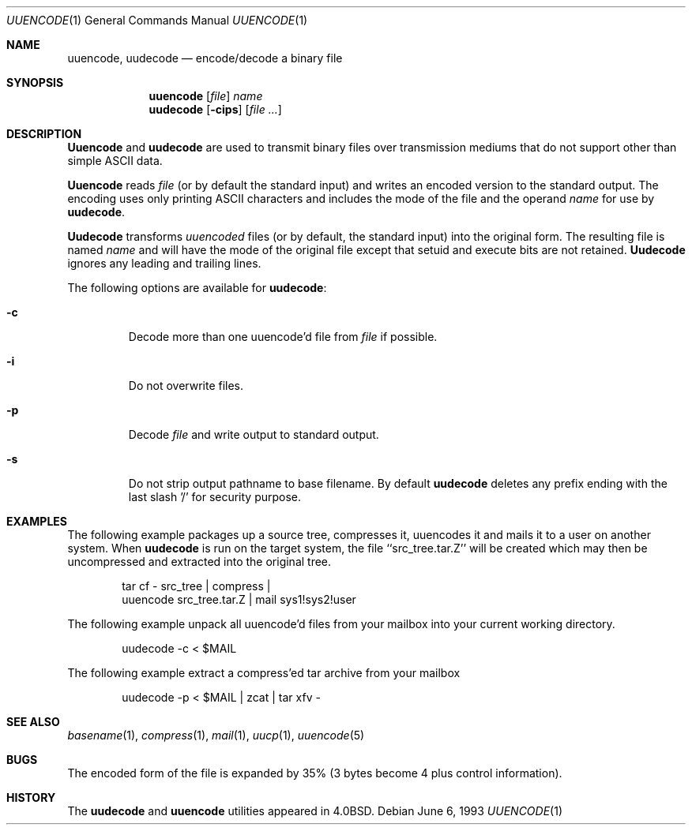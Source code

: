 .\" Copyright (c) 1980, 1990, 1993
.\"	The Regents of the University of California.  All rights reserved.
.\"
.\" Redistribution and use in source and binary forms, with or without
.\" modification, are permitted provided that the following conditions
.\" are met:
.\" 1. Redistributions of source code must retain the above copyright
.\"    notice, this list of conditions and the following disclaimer.
.\" 2. Redistributions in binary form must reproduce the above copyright
.\"    notice, this list of conditions and the following disclaimer in the
.\"    documentation and/or other materials provided with the distribution.
.\" 3. All advertising materials mentioning features or use of this software
.\"    must display the following acknowledgement:
.\"	This product includes software developed by the University of
.\"	California, Berkeley and its contributors.
.\" 4. Neither the name of the University nor the names of its contributors
.\"    may be used to endorse or promote products derived from this software
.\"    without specific prior written permission.
.\"
.\" THIS SOFTWARE IS PROVIDED BY THE REGENTS AND CONTRIBUTORS ``AS IS'' AND
.\" ANY EXPRESS OR IMPLIED WARRANTIES, INCLUDING, BUT NOT LIMITED TO, THE
.\" IMPLIED WARRANTIES OF MERCHANTABILITY AND FITNESS FOR A PARTICULAR PURPOSE
.\" ARE DISCLAIMED.  IN NO EVENT SHALL THE REGENTS OR CONTRIBUTORS BE LIABLE
.\" FOR ANY DIRECT, INDIRECT, INCIDENTAL, SPECIAL, EXEMPLARY, OR CONSEQUENTIAL
.\" DAMAGES (INCLUDING, BUT NOT LIMITED TO, PROCUREMENT OF SUBSTITUTE GOODS
.\" OR SERVICES; LOSS OF USE, DATA, OR PROFITS; OR BUSINESS INTERRUPTION)
.\" HOWEVER CAUSED AND ON ANY THEORY OF LIABILITY, WHETHER IN CONTRACT, STRICT
.\" LIABILITY, OR TORT (INCLUDING NEGLIGENCE OR OTHERWISE) ARISING IN ANY WAY
.\" OUT OF THE USE OF THIS SOFTWARE, EVEN IF ADVISED OF THE POSSIBILITY OF
.\" SUCH DAMAGE.
.\"
.\"     @(#)uuencode.1	8.1 (Berkeley) 6/6/93
.\" $FreeBSD: src/usr.bin/uuencode/uuencode.1,v 1.9.2.4 2001/08/16 13:17:12 ru Exp $
.\"
.Dd June 6, 1993
.Dt UUENCODE 1
.Os
.Sh NAME
.Nm uuencode ,
.Nm uudecode
.Nd encode/decode a binary file
.Sh SYNOPSIS
.Nm
.Op Ar file
.Ar name
.Nm uudecode
.Op Fl cips
.Op Ar
.Sh DESCRIPTION
.Nm Uuencode
and
.Nm uudecode
are used to transmit binary files over transmission mediums
that do not support other than simple
.Tn ASCII
data.
.Pp
.Nm Uuencode
reads
.Ar file
(or by default the standard input) and writes an encoded version
to the standard output.
The encoding uses only printing
.Tn ASCII
characters and includes the
mode of the file and the operand
.Ar name
for use by
.Nm uudecode .
.Pp
.Nm Uudecode
transforms
.Em uuencoded
files (or by default, the standard input) into the original form.
The resulting file is named
.Ar name
and will have the mode of the original file except that setuid
and execute bits are not retained.
.Nm Uudecode
ignores any leading and trailing lines.
.Pp
The following options are available for
.Nm uudecode :
.Bl -tag -width ident
.It Fl c
Decode more than one uuencode'd file from
.Ar file
if possible.
.It Fl i
Do not overwrite files.
.It Fl p
Decode
.Ar file
and write output to standard output.
.It Fl s
Do not strip output pathname to base filename.
By default
.Nm uudecode
deletes any prefix ending with the last slash '/' for security
purpose.
.El
.Sh EXAMPLES
The following example packages up a source tree, compresses it,
uuencodes it and mails it to a user on another system.
When
.Nm uudecode
is run on the target system, the file ``src_tree.tar.Z'' will be
created which may then be uncompressed and extracted into the original
tree.
.Pp
.Bd -literal -offset indent -compact
tar cf \- src_tree \&| compress \&|
uuencode src_tree.tar.Z \&| mail sys1!sys2!user
.Ed
.Pp
The following example unpack all uuencode'd
files from your mailbox into your current working directory.
.Pp
.Bd -literal -offset indent -compact
uudecode -c < $MAIL
.Ed
.Pp
The following example extract a compress'ed tar
archive from your mailbox
.Pp
.Bd -literal -offset indent -compact
uudecode -p < $MAIL | zcat | tar xfv -
.Ed
.Sh SEE ALSO
.Xr basename 1 ,
.Xr compress 1 ,
.Xr mail 1 ,
.Xr uucp 1 ,
.Xr uuencode 5
.Sh BUGS
The encoded form of the file is expanded by 35% (3 bytes become 4 plus
control information).
.Sh HISTORY
The
.Nm uudecode
and
.Nm
utilities appeared in
.Bx 4.0 .
